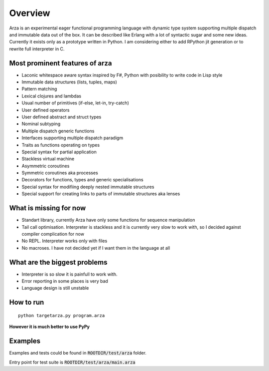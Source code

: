 Overview
========

Arza is an experimental eager functional programming language
with dynamic type system supporting multiple dispatch and immutable data out of the box.
It can be described like Erlang with a lot of syntactic sugar and some new ideas.
Currently it exists only as a prototype written in Python.
I am considering either to add RPython jit generation or to rewrite full interpreter in C.


Most prominent features of arza
-------------------------------

* Laconic whitespace aware syntax inspired by F#, Python with posibility to write code in Lisp style
* Immutable data structures (lists, tuples, maps)
* Pattern matching
* Lexical clojures and lambdas
* Usual number of primitives (if-else, let-in, try-catch)
* User defined operators
* User defined abstract and struct types
* Nominal subtyping
* Multiple dispatch generic functions
* Interfaces supporting multiple dispatch paradigm
* Traits as functions operating on types
* Special syntax for partial application
* Stackless virtual machine
* Asymmetric coroutines
* Symmetric coroutines aka processes 
* Decorators for functions, types and generic specialisations
* Special syntax for modifiing deeply nested immutable structures
* Special support for creating links to parts of immutable structures aka lenses


What is missing for now
-----------------------

* Standart library, currently Arza have only some functions for sequence manipulation
* Tail call optimisation. Interpreter is stackless and it is currently very slow to work with,
  so I decided against compiler complication for now
* No REPL. Interpreter works only with files
* No macroses. I have not decided yet if I want them in the language at all


What are the biggest problems
-----------------------------

* Interpreter is so slow it is painfull to work with.
* Error reporting in some places is very bad
* Language design is still unstable


How to run
----------

::
   
   python targetarza.py program.arza


**However it is much better to use PyPy**

Examples
--------

Examples and tests could be found in :code:`ROOTDIR/test/arza` folder.

Entry point for test suite is :code:`ROOTDIR/test/arza/main.arza`


